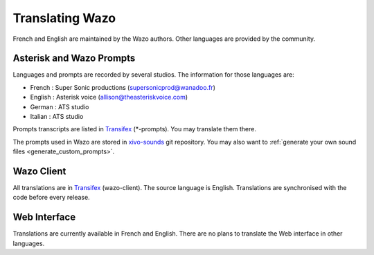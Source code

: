 .. _translating-wazo:

****************
Translating Wazo
****************

French and English are maintained by the Wazo authors. Other languages are provided by the community.


Asterisk and Wazo Prompts
=========================

Languages and prompts are recorded by several studios. The information for those languages are:

* French : Super Sonic productions (supersonicprod@wanadoo.fr)
* English : Asterisk voice (allison@theasteriskvoice.com)
* German : ATS studio
* Italian : ATS studio

Prompts transcripts are listed in `Transifex`_ (\*-prompts). You may translate them there.

The prompts used in Wazo are stored in `xivo-sounds`_ git repository. You may also want to
:ref:`generate your own sound files <generate_custom_prompts>`.


Wazo Client
===========

All translations are in `Transifex`_ (wazo-client). The source language is English. Translations are
synchronised with the code before every release.


Web Interface
=============

Translations are currently available in French and English. There are no plans to translate the Web
interface in other languages.

.. _xivo-sounds: https://github.com/wazo-pbx/xivo-sounds
.. _Transifex: https://www.transifex.com/wazo/wazo/
